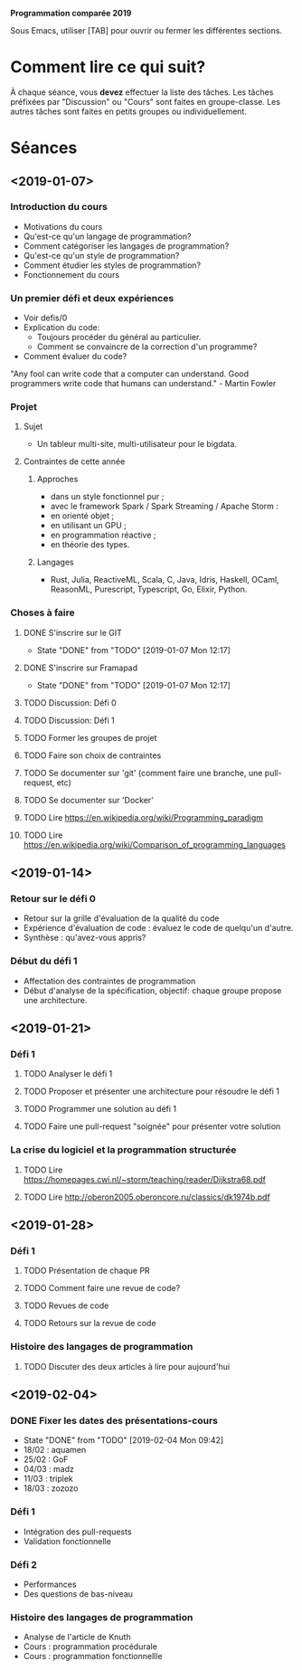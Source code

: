 #+STARTUP: hidestars
#+TODO: TODO(t!) FOCUSED (f@/!) STARTED(s@/!) WAITING(w@/!) SOMEDAY(S@/!) URGENT (u!) | DONE(d!) CANCELLED(c@!)

*Programmation comparée 2019*

Sous Emacs, utiliser [TAB] pour ouvrir ou fermer les différentes sections.

* Comment lire ce qui suit?
  À chaque séance, vous *devez* effectuer la liste des tâches.
  Les tâches préfixées par "Discussion" ou "Cours" sont faites en groupe-classe.
  Les autres tâches sont faites en petits groupes ou individuellement.

* Séances
** <2019-01-07>
*** Introduction du cours
    - Motivations du cours
    - Qu'est-ce qu'un langage de programmation?
    - Comment catégoriser les langages de programmation?
    - Qu'est-ce qu'un style de programmation?
    - Comment étudier les styles de programmation?
    - Fonctionnement du cours
*** Un premier défi et deux expériences
    - Voir defis/0
    - Explication du code:
      - Toujours procéder du général au particulier.
      - Comment se convaincre de la correction d'un programme?
    - Comment évaluer du code?
"Any fool can write code that a computer can understand. Good programmers write code that humans can understand." - Martin Fowler
*** Projet
**** Sujet
     - Un tableur multi-site, multi-utilisateur pour le bigdata.
**** Contraintes de cette année
***** Approches
- dans un style fonctionnel pur ;
- avec le framework Spark / Spark Streaming / Apache Storm :
- en orienté objet ;
- en utilisant un GPU ;
- en programmation réactive ;
- en théorie des types.
***** Langages
- Rust, Julia, ReactiveML, Scala, C, Java, Idris, Haskell, OCaml,
  ReasonML, Purescript, Typescript, Go, Elixir, Python.
*** Choses à faire
**** DONE S'inscrire sur le GIT
     - State "DONE"       from "TODO"       [2019-01-07 Mon 12:17]
**** DONE S'inscrire sur Framapad
     - State "DONE"       from "TODO"       [2019-01-07 Mon 12:17]
**** TODO Discussion: Défi 0
**** TODO Discussion: Défi 1
**** TODO Former les groupes de projet
**** TODO Faire son choix de contraintes
**** TODO Se documenter sur 'git' (comment faire une branche, une pull-request, etc)
**** TODO Se documenter sur 'Docker'
**** TODO Lire https://en.wikipedia.org/wiki/Programming_paradigm
**** TODO Lire https://en.wikipedia.org/wiki/Comparison_of_programming_languages
** <2019-01-14>
*** Retour sur le défi 0
    - Retour sur la grille d'évaluation de la qualité du code
    - Expérience d'évaluation de code : évaluez le code de quelqu'un d'autre.
    - Synthèse : qu'avez-vous appris?
*** Début du défi 1
    - Affectation des contraintes de programmation
    - Début d'analyse de la spécification, objectif: chaque groupe propose une architecture.
** <2019-01-21>
*** Défi 1
**** TODO Analyser le défi 1
**** TODO Proposer et présenter une architecture pour résoudre le défi 1
**** TODO Programmer une solution au défi 1
**** TODO Faire une pull-request "soignée" pour présenter votre solution
*** La crise du logiciel et la programmation structurée
**** TODO Lire https://homepages.cwi.nl/~storm/teaching/reader/Dijkstra68.pdf
**** TODO Lire http://oberon2005.oberoncore.ru/classics/dk1974b.pdf
** <2019-01-28>
*** Défi 1
**** TODO Présentation de chaque PR
**** TODO Comment faire une revue de code?
**** TODO Revues de code
**** TODO Retours sur la revue de code
*** Histoire des langages de programmation
**** TODO Discuter des deux articles à lire pour aujourd'hui
** <2019-02-04>
*** DONE Fixer les dates des présentations-cours
    - State "DONE"       from "TODO"       [2019-02-04 Mon 09:42]
    - 18/02 : aquamen
    - 25/02 : GoF
    - 04/03 : madz
    - 11/03 : triplek
    - 18/03 : zozozo
*** Défi 1
    - Intégration des pull-requests
    - Validation fonctionnelle
*** Défi 2
    - Performances
    - Des questions de bas-niveau
*** Histoire des langages de programmation
    - Analyse de l'article de Knuth
    - Cours : programmation procédurale
    - Cours : programmation fonctionnellle
